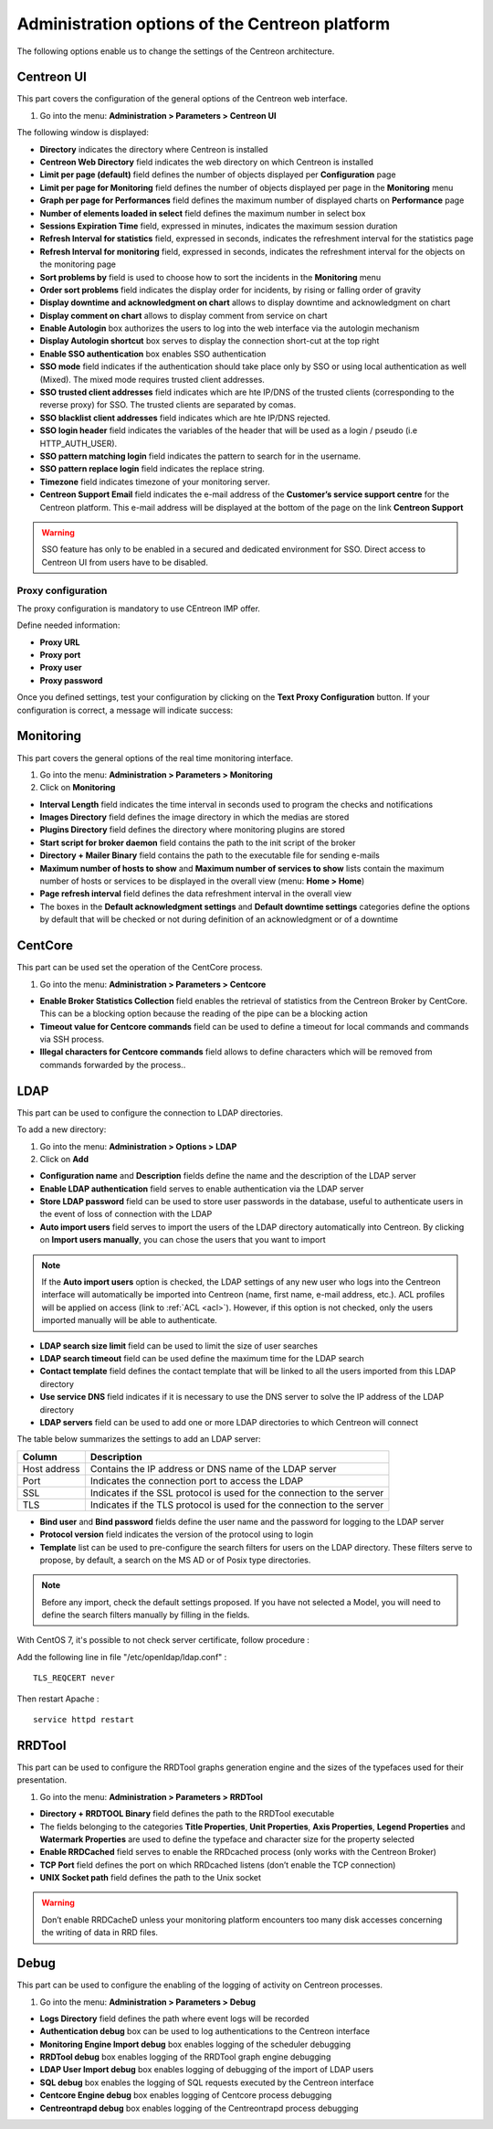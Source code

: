 .. _centreon_parameters:

===============================================
Administration options of the Centreon platform
===============================================

The following options enable us to change the settings of the Centreon architecture.

***********
Centreon UI
***********

This part covers the configuration of the general options of the Centreon web interface.

#. Go into the menu: **Administration > Parameters > Centreon UI**

The following window is displayed:

.. image :: /images/guide_exploitation/ecentreon.png
   :align: center

* **Directory** indicates the directory where Centreon is installed
* **Centreon Web Directory** field indicates the web directory on which Centreon is installed
* **Limit per page (default)** field defines the number of objects displayed per **Configuration** page
* **Limit per page for Monitoring** field defines the number of objects displayed per page in the **Monitoring** menu
* **Graph per page for Performances** field defines the maximum number of displayed charts on **Performance** page
* **Number of elements loaded in select** field defines the maximum number in select box
* **Sessions Expiration Time** field, expressed in minutes, indicates the maximum session duration
* **Refresh Interval for statistics** field, expressed in seconds, indicates the refreshment interval for the statistics page
* **Refresh Interval for monitoring** field, expressed in seconds, indicates the refreshment interval for the objects on the monitoring page
* **Sort problems by** field is used to choose how to sort the incidents in the **Monitoring** menu
* **Order sort problems** field indicates the display order for incidents, by rising or falling order of gravity
* **Display downtime and acknowledgment on chart** allows to display downtime and acknowledgment on chart
* **Display comment on chart** allows to display comment from service on chart
* **Enable Autologin** box authorizes the users to log into the web interface via the autologin mechanism
* **Display Autologin shortcut** box serves to display the connection short-cut at the top right
* **Enable SSO authentication** box enables SSO authentication
* **SSO mode** field indicates if the authentication should take place only by SSO or using local authentication as well (Mixed). The mixed mode requires trusted client addresses.
* **SSO trusted client addresses** field indicates which are hte IP/DNS of the trusted clients (corresponding to the reverse proxy) for SSO. The trusted clients are separated by comas.
* **SSO blacklist client addresses** field indicates which are hte IP/DNS rejected.
* **SSO login header** field indicates the variables of the header that will be used as a login / pseudo (i.e HTTP_AUTH_USER).
* **SSO pattern matching login** field indicates the pattern to search for in the username.
* **SSO pattern replace login** field indicates the replace string.
* **Timezone** field indicates timezone of your monitoring server.
* **Centreon Support Email** field indicates the e-mail address of the **Customer’s service support centre** for the Centreon platform. This e-mail address will be displayed at the bottom of the page on the link **Centreon Support**

.. warning::
    SSO feature has only to be enabled in a secured and dedicated environment for SSO. Direct access to Centreon UI from users have to be disabled.

.. _impproxy:

Proxy configuration
-------------------

The proxy configuration is mandatory to use CEntreon IMP offer.

Define needed information:

* **Proxy URL**
* **Proxy port**
* **Proxy user**
* **Proxy password**

.. image:: /_static/images/adminstration/proxy_configuration.png
    :align: center

Once you defined settings, test your configuration by clicking on the 
**Text Proxy Configuration** button. If your configuration is correct,
a message will indicate success:

.. image:: /_static/images/adminstration/proxy_configuration_ok.png
    :align: center

**********
Monitoring
**********

This part covers the general options of the real time monitoring interface.

#. Go into the menu: **Administration > Parameters > Monitoring**
#. Click on **Monitoring**

.. image :: /images/guide_exploitation/esupervision.png
   :align: center

* **Interval Length** field indicates the time interval in seconds used to program the checks and notifications
* **Images Directory** field defines the image directory in which the medias are stored
* **Plugins Directory** field defines the directory where monitoring plugins are stored
* **Start script for broker daemon** field contains the path to the init script of the broker
* **Directory + Mailer Binary** field contains the path to the executable file for sending  e-mails
* **Maximum number of hosts to show** and **Maximum number of services to show** lists contain the maximum number of hosts or services to be displayed in the overall view (menu: **Home > Home**)
* **Page refresh interval** field defines the data refreshment interval in the overall view 
* The boxes in the **Default acknowledgment settings** and **Default downtime settings** categories define the options by default that will be checked or not during definition of an acknowledgment or of a downtime


********
CentCore
********

This part can be used set the operation of the CentCore process.

#. Go into the menu: **Administration > Parameters > Centcore**

.. image :: /images/guide_exploitation/ecentcore.png
   :align: center

* **Enable Broker Statistics Collection** field enables the retrieval of statistics from the Centreon Broker by CentCore. This can be a blocking option because the reading of the pipe can be a blocking action
* **Timeout value for Centcore commands** field can be used to define a timeout for local commands and commands via SSH process.
* **Illegal characters for Centcore commands** field allows to define characters which will be removed from commands forwarded by the process..

.. _ldapconfiguration:

****
LDAP
****

This part can be used to configure the connection to LDAP directories.

To add a new directory:

#. Go into the menu: **Administration > Options > LDAP**
#. Click on **Add**

.. image :: /images/guide_exploitation/eldap.png
   :align: center

* **Configuration name** and **Description** fields define the name and the description of the LDAP server
* **Enable LDAP authentication** field serves to enable authentication via the LDAP server
* **Store LDAP password** field can be used to store user passwords in the database, useful to authenticate users in the event of loss of connection with the LDAP
* **Auto import users** field serves to import the users of the LDAP directory automatically into Centreon. By clicking on **Import users manually**, you can chose the users that you want to import

.. note::
   If the **Auto import users** option is checked, the LDAP settings of any new user who logs into the Centreon interface will automatically be imported into Centreon (name, first name, e-mail address, etc.). ACL profiles will be applied on access (link to :ref:`ACL <acl>`). However, if this option is not checked, only the users imported manually will be able to authenticate.

* **LDAP search size limit** field can be used to limit the size of user searches
* **LDAP search timeout** field can be used define the maximum time for the LDAP search
* **Contact template** field defines the contact template that will be linked to all the users imported from this LDAP directory
* **Use service DNS** field indicates if it is necessary to use the DNS server to solve the IP address of the LDAP directory
* **LDAP servers** field can be used to add one or more LDAP directories to which Centreon will connect

The table below summarizes the settings to add an LDAP server:

+-------------------------+------------------------------------------------------------------------------------------------------------+
|   Column                |  Description                                                                                               |
+=========================+============================================================================================================+
| Host address            | Contains the IP address or DNS  name of the LDAP server                                                    |
+-------------------------+------------------------------------------------------------------------------------------------------------+
| Port                    | Indicates the connection port to access the LDAP                                                           |
+-------------------------+------------------------------------------------------------------------------------------------------------+
| SSL                     | Indicates if the SSL protocol is used for the connection to the server                                     |
+-------------------------+------------------------------------------------------------------------------------------------------------+
| TLS                     | Indicates if the TLS protocol is used for the connection to the server                                     |
+-------------------------+------------------------------------------------------------------------------------------------------------+

* **Bind user** and **Bind password** fields define the user name and the password for logging to the LDAP server
* **Protocol version** field indicates the version of the protocol using to login
* **Template** list can be used to pre-configure the search filters for users on the LDAP directory. These filters serve to propose, by default, a search on the MS AD or of Posix type directories.

.. note::
   Before any import, check the default settings proposed. If you have not selected a Model, you will need to define the search filters manually by filling in the fields.

With CentOS 7, it's possible to not check server certificate, follow procedure :

Add the following line in file "/etc/openldap/ldap.conf" :

::

  TLS_REQCERT never

Then restart Apache :

::

  service httpd restart


*******
RRDTool
*******

This part can be used to configure the RRDTool graphs generation engine and the sizes of the typefaces used for their presentation.

#. Go into the menu: **Administration > Parameters > RRDTool**

.. image :: /images/guide_exploitation/errdtool.png
   :align: center

* **Directory + RRDTOOL Binary** field defines the path to the RRDTool executable
* The fields belonging to the categories **Title Properties**, **Unit Properties**, **Axis Properties**, **Legend Properties** and **Watermark Properties** are used to define the typeface and character size for the property selected
* **Enable RRDCached** field serves to enable the RRDcached process (only works with the Centreon Broker)
* **TCP Port** field defines the port on which RRDcached listens (don’t enable the TCP connection)
* **UNIX Socket path** field defines the path to the Unix socket

.. warning::
   Don’t enable RRDCacheD unless your monitoring platform encounters too many disk accesses concerning the writing of data in RRD files.

*****
Debug
*****

This part can be used to configure the enabling of the logging of activity on Centreon processes.

#. Go into the menu: **Administration > Parameters > Debug**

.. image :: /images/guide_exploitation/edebug.png
   :align: center

* **Logs Directory** field defines the path where event logs will be recorded
* **Authentication debug** box can be used to log authentications to the Centreon interface
* **Monitoring Engine Import debug** box enables logging of the scheduler debugging
* **RRDTool debug** box enables logging of the RRDTool graph engine debugging
* **LDAP User Import debug** box enables logging of debugging of the import of LDAP users
* **SQL debug** box enables the logging of SQL requests executed by the Centreon interface
* **Centcore Engine debug** box enables logging of Centcore process debugging
* **Centreontrapd debug** box enables logging of the Centreontrapd process debugging
